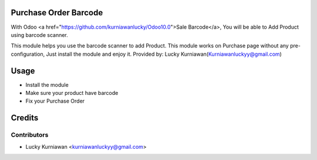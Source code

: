 Purchase Order Barcode
==========================================================

With Odoo <a href="https://github.com/kurniawanlucky/Odoo10.0">Sale Barcode</a>,
You will be able to Add Product using barcode scanner.

This module helps you use the barcode scanner to add Product.
This module works on Purchase page without any pre-configuration, Just install the module and enjoy it.
Provided by: Lucky Kurniawan(Kurniawanluckyy@gmail.com)

Usage
=====

* Install the module
* Make sure your product have barcode
* Fix your Purchase Order

Credits
=======

Contributors
------------

* Lucky Kurniawan <kurniawanluckyy@gmail.com>

